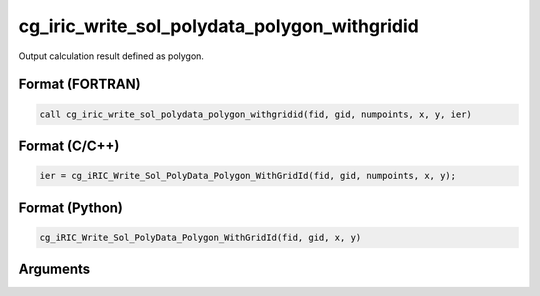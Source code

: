 cg_iric_write_sol_polydata_polygon_withgridid
=====================================================

Output calculation result defined as polygon.

Format (FORTRAN)
------------------
.. code-block:: fortran

   call cg_iric_write_sol_polydata_polygon_withgridid(fid, gid, numpoints, x, y, ier)

Format (C/C++)
----------------
.. code-block:: c

   ier = cg_iRIC_Write_Sol_PolyData_Polygon_WithGridId(fid, gid, numpoints, x, y);

Format (Python)
----------------
.. code-block:: python

   cg_iRIC_Write_Sol_PolyData_Polygon_WithGridId(fid, gid, x, y)

Arguments
---------

.. csv-table:: Arguments of cg_iric_write_sol_polydata_polygon_withgridid
  :file: cg_iric_write_sol_polydata_polygon_withgridid_args.csv
  :header-rows: 1
